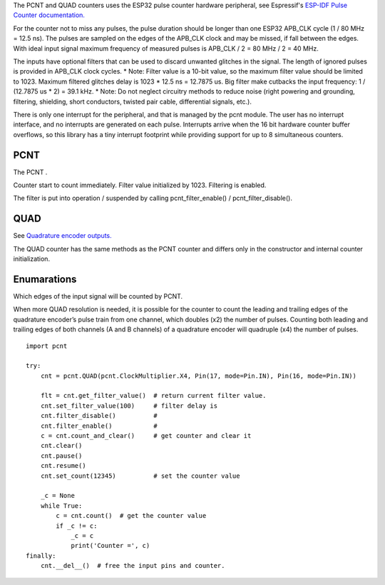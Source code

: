 The PCNT and QUAD counters uses the ESP32 pulse counter hardware peripheral,
see Espressif's `ESP-IDF Pulse Counter documentation.
<https://docs.espressif.com/projects/esp-idf/en/latest/esp32/api-reference/peripherals/pcnt.html>`_

For the counter not to miss any pulses, the pulse duration should be longer than one ESP32 APB_CLK cycle (1 / 80 MHz = 12.5 ns).
The pulses are sampled on the edges of the APB_CLK clock and may be missed, if fall between the edges.
With ideal input signal maximum frequency of measured pulses is APB_CLK / 2 = 80 MHz / 2 = 40 MHz.

The inputs have optional filters that can be used to discard unwanted glitches in the signal.
The length of ignored pulses is provided in APB_CLK clock cycles.
* Note: Filter value is a 10-bit value, so the maximum filter value should be limited to 1023.
Maximum filtered glitches delay is 1023 * 12.5 ns = 12.7875 us.
Big filter make cutbacks the input frequency: 1 / (12.7875 us * 2) = 39.1 kHz.
* Note: Do not neglect circuitry methods to reduce noise (right powering and grounding, filtering, shielding,
short conductors, twisted pair cable, differential signals, etc.).

There is only one interrupt for the peripheral, and that is managed by the pcnt module.
The user has no interrupt interface, and no interrupts are generated on each pulse.
Interrupts arrive when the 16 bit hardware counter buffer overflows, so this library has a tiny interrupt footprint
while providing support for up to 8 simultaneous counters.

.. _pcnt.PCNT:

PCNT
----

The PCNT .

.. class:: PCNT(edge: Edge, pulse_pin, dir_pin=None)

    Counter start to count immediately. Filter value initialized by 1023. Filtering is enabled.

.. method:: PCNT.__del__()

    Free the input pins and counter.

.. method:: PCNT.count()

    Return current 64-bit signed counter value.

.. method:: PCNT.clear()

    Set counter value to 0.

.. method:: PCNT.count_and_clear()

    Return current 64-bit signed counter value and set it to 0.

.. method:: PCNT.pause()

.. method:: PCNT.resume()

.. method:: PCNT.set_count(new_value)

    Set the counter value, new_value is 64-bit signed integer.

.. method:: PCNT.set_filter_value(filter_val)

    Set filter value.

.. method:: PCNT.get_filter_value()

    Return current filter value.

The filter is put into operation / suspended by calling pcnt_filter_enable() / pcnt_filter_disable().

.. method:: PCNT.filter_enable()

.. method:: PCNT.filter_disable()

.. _pcnt.QUAD:

QUAD
----

See `Quadrature encoder outputs.
<https://en.wikipedia.org/wiki/Incremental_encoder#Quadrature_outputs>`_

.. class:: QUAD(clock_multiplier:ClockMultiplier, aPin, bPin)

The QUAD counter has the same methods as the PCNT counter and
differs only in the constructor and internal counter initialization.

Enumarations
------------

.. class:: pcnt.Edge()

   Which edges of the input signal will be counted by PCNT.

.. data:: Edge.RAISE
          Edge.FALL
          Edge.BOTH

.. class:: ClockMultiplier()

   When more QUAD resolution is needed, it is possible for the counter to count the leading
   and trailing edges of the quadrature encoder’s pulse train from one channel,
   which doubles (x2) the number of pulses. Counting both leading and trailing edges
   of both channels (A and B channels) of a quadrature encoder will quadruple (x4) the number of pulses.

.. image:: img/quad.png
    :width: 397px

.. data:: ClockMultiplier.X1
          ClockMultiplier.X2
          ClockMultiplier.X4

   |    X1 - Count the leading(or trailing) edges from one channel.
   |    X2 - Count the leading and trailing edges from one channel.
   |    X4 - Count both leading and trailing edges of both channels.

::

    import pcnt

    try:
        cnt = pcnt.QUAD(pcnt.ClockMultiplier.X4, Pin(17, mode=Pin.IN), Pin(16, mode=Pin.IN))

        flt = cnt.get_filter_value()  # return current filter value.
        cnt.set_filter_value(100)     # filter delay is
        cnt.filter_disable()          #
        cnt.filter_enable()           #
        c = cnt.count_and_clear()     # get counter and clear it
        cnt.clear()
        cnt.pause()
        cnt.resume()
        cnt.set_count(12345)          # set the counter value

        _c = None
        while True:
            c = cnt.count()  # get the counter value
            if _c != c:
                _c = c
                print('Counter =', c)
    finally:
        cnt.__del__()  # free the input pins and counter.
